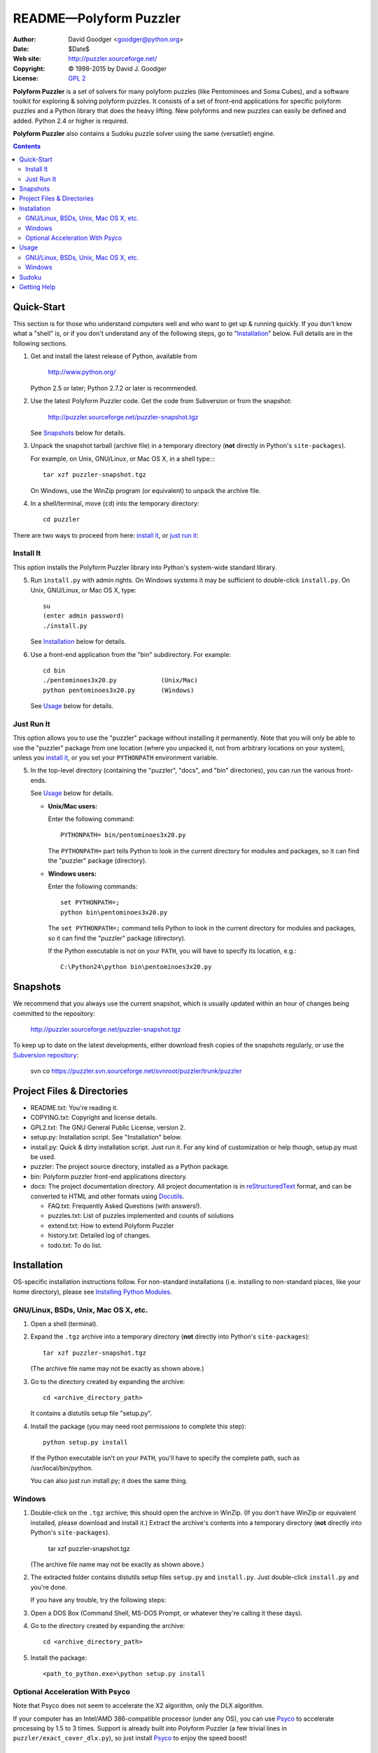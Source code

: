 .. -*- coding: utf-8 -*-

===============================
 README |---| Polyform Puzzler
===============================

:Author: David Goodger <goodger@python.org>
:Date: $Date$
:Web site: http://puzzler.sourceforge.net/
:Copyright: |c| 1998-2015 by David J. Goodger
:License: `GPL 2 <COPYING.html>`__

.. image:: https://travis-ci.org/tiwo/puzzler.svg?branch=master
    :target: https://travis-ci.org/tiwo/puzzler

.. image:: https://codecov.io/gh/tiwo/puzzler/branch/master/graph/badge.svg
    :target: https://codecov.io/gh/tiwo/puzzler

**Polyform Puzzler** is a set of solvers for many polyform puzzles
(like Pentominoes and Soma Cubes), and a software toolkit for
exploring & solving polyform puzzles.  It consists of a set of
front-end applications for specific polyform puzzles and a Python
library that does the heavy lifting.  New polyforms and new puzzles
can easily be defined and added.  Python 2.4 or higher is required.

**Polyform Puzzler** also contains a Sudoku puzzle solver using the
same (versatile!) engine.

.. contents::


Quick-Start
===========

This section is for those who understand computers well and who want
to get up & running quickly.  If you don't know what a "shell" is, or
if you don't understand any of the following steps, go to
"Installation_" below.  Full details are in the following sections.

1. Get and install the latest release of Python, available from

       http://www.python.org/

   Python 2.5 or later; Python 2.7.2 or later is recommended.

2. Use the latest Polyform Puzzler code.  Get the code from Subversion
   or from the snapshot:

       http://puzzler.sourceforge.net/puzzler-snapshot.tgz

   See Snapshots_ below for details.

3. Unpack the snapshot tarball (archive file) in a temporary directory
   (**not** directly in Python's ``site-packages``).

   For example, on Unix, GNU/Linux, or Mac OS X, in a shell type::::

       tar xzf puzzler-snapshot.tgz

   On Windows, use the WinZip program (or equivalent) to unpack the
   archive file.

4. In a shell/terminal, move (``cd``) into the temporary directory::

       cd puzzler

There are two ways to proceed from here: `install it`_, or `just run
it`_:


Install It
----------

This option installs the Polyform Puzzler library into Python's
system-wide standard library.

5. Run ``install.py`` with admin rights.  On Windows systems it may be
   sufficient to double-click ``install.py``.  On Unix, GNU/Linux, or
   Mac OS X, type::

        su
        (enter admin password)
        ./install.py

   See Installation_ below for details.

6. Use a front-end application from the "bin" subdirectory.  For
   example::

       cd bin
       ./pentominoes3x20.py            (Unix/Mac)
       python pentominoes3x20.py       (Windows)

   See Usage_ below for details.


Just Run It
-----------

This option allows you to use the "puzzler" package without installing
it permanently.  Note that you will only be able to use the "puzzler"
package from one location (where you unpacked it, not from arbitrary
locations on your system), unless you `install it`_, or you set your
``PYTHONPATH`` environment variable.

5. In the top-level directory (containing the "puzzler", "docs", and
   "bin" directories), you can run the various front-ends.

   See Usage_ below for details.

   * **Unix/Mac users:**

     Enter the following command::

         PYTHONPATH= bin/pentominoes3x20.py

     The ``PYTHONPATH=`` part tells Python to look in the current
     directory for modules and packages, so it can find the "puzzler"
     package (directory).

   * **Windows users:**

     Enter the following commands::

         set PYTHONPATH=;
         python bin\pentominoes3x20.py

     The ``set PYTHONPATH=;`` command tells Python to look in the
     current directory for modules and packages, so it can find the
     "puzzler" package (directory).

     If the Python executable is not on your ``PATH``, you will
     have to specify its location, e.g.::

         C:\Python24\python bin\pentominoes3x20.py


Snapshots
=========

We recommend that you always use the current snapshot, which is
usually updated within an hour of changes being committed to the
repository:

    http://puzzler.sourceforge.net/puzzler-snapshot.tgz

To keep up to date on the latest developments, either download fresh
copies of the snapshots regularly, or use the `Subversion
repository`_:

    svn co https://puzzler.svn.sourceforge.net/svnroot/puzzler/trunk/puzzler

.. _Subversion repository: https://sourceforge.net/svn/?group_id=7049


Project Files & Directories
===========================

* README.txt: You're reading it.

* COPYING.txt: Copyright and license details.

* GPL2.txt: The GNU General Public License, version 2.

* setup.py: Installation script.  See "Installation" below.

* install.py: Quick & dirty installation script.  Just run it.  For
  any kind of customization or help though, setup.py must be used.

* puzzler: The project source directory, installed as a Python
  package.

* bin: Polyform puzzler front-end applications directory.

* docs: The project documentation directory.  All project
  documentation is in reStructuredText_ format, and can be converted
  to HTML and other formats using Docutils_.

  - FAQ.txt: Frequently Asked Questions (with answers!).
  - puzzles.txt: List of puzzles implemented and counts of solutions
  - extend.txt: How to extend Polyform Puzzler
  - history.txt: Detailed log of changes.
  - todo.txt: To do list.

.. _reStructuredText: http://docutils.sourceforge.net/rst.html
.. _Docutils: http://docutils.sourceforge.net


Installation
============

OS-specific installation instructions follow.  For non-standard
installations (i.e. installing to non-standard places, like your home
directory), please see `Installing Python Modules
<http://docs.python.org/inst/inst.html>`_.


GNU/Linux, BSDs, Unix, Mac OS X, etc.
-------------------------------------

1. Open a shell (terminal).

2. Expand the ``.tgz`` archive into a temporary directory (**not**
   directly into Python's ``site-packages``)::

       tar xzf puzzler-snapshot.tgz

   (The archive file name may not be exactly as shown above.)

3. Go to the directory created by expanding the archive::

       cd <archive_directory_path>

   It contains a distutils setup file "setup.py".

4. Install the package (you may need root permissions to complete this
   step)::

       python setup.py install

   If the Python executable isn't on your ``PATH``, you'll have to
   specify the complete path, such as /usr/local/bin/python.

   You can also just run install.py; it does the same thing.


Windows
-------

1. Double-click on the ``.tgz`` archive; this should open the archive
   in WinZip.  (If you don't have WinZip or equivalent installed,
   please download and install it.)  Extract the archive's contents
   into a temporary directory (**not** directly into Python's
   ``site-packages``).

       tar xzf puzzler-snapshot.tgz

   (The archive file name may not be exactly as shown above.)

2. The extracted folder contains distutils setup files ``setup.py``
   and ``install.py``.  Just double-click ``install.py`` and you're
   done.

   If you have any trouble, try the following steps:

3. Open a DOS Box (Command Shell, MS-DOS Prompt, or whatever they're
   calling it these days).

4. Go to the directory created by expanding the archive::

       cd <archive_directory_path>

5. Install the package::

       <path_to_python.exe>\python setup.py install


Optional Acceleration With Psyco
--------------------------------

Note that Psyco does not seem to accelerate the X2 algorithm, only the
DLX algorithm.

If your computer has an Intel/AMD 386-compatible processor (under any
OS), you can use `Psyco <http://psyco.sourceforge.net/>`_ to
accelerate processing by 1.5 to 3 times.  Support is already built
into Polyform Puzzler (a few trivial lines in
``puzzler/exact_cover_dlx.py``), so just install Psyco_ to enjoy the
speed boost!


Usage
=====

After unpacking and installing the Polyform Puzzler package, the
applications in the ``bin`` directory can be used to solve puzzles.

All of the puzzle applications support several command-line options.
Use the "-h" or "--help" option to see a complete list.


GNU/Linux, BSDs, Unix, Mac OS X, etc.
-------------------------------------

For example, type the following commands (in a shell) to solve the
3x20 pentominoes puzzle::

    cd <archive_directory_path>
    bin/pentominoes-3x20.py


Windows
-------

For example, type the following commands (in a command prompt window)
to solve the 3x20 pentominoes puzzle::

    cd <archive_directory_path>
    python bin\pentominoes-3x20.py

If you just double-click on the puzzle application, it will run, but
the output window will disappear as soon as the puzzle finishes.

You may want to redirect the output to a file, since the Windows
command prompt limits the number of output lines it remembers.  Do
this::

    python bin\pentominoes-3x20.py > output.txt

(Choose any name you like for your output file.)

Alternatively, right-click on the puzzle application file, choose
"Edit with IDLE", then choose "Run script" from the "Edit" menu (or
hit Ctrl+F5).


Sudoku
======

To solve a 9x9 Sudoku puzzle, use the ``bin/sudoku.py`` front end
command as described the Usage_ section above.  You must supply a
Sudoku starting position, either by providing (on the command line)
the name of the file containing the position, or by typing in the
starting position at the prompt.  Examples:

* Supply the name of a file containing the starting position::

      bin/sudoku.py start.txt

* Supply the starting position at the prompt::

      bin/sudoku.py

      Enter a 9x9 Sudoku starting position: either 9 lines of 9 columns
      or 1 big line, "." or "0" for empty squares, spaces optional.
      Ctrl-D (on Linux/Mac), Ctrl-Z + Enter (on Windows) to end:

      ... enter starting position here ...

Starting positions must use periods (".") or zeros ("0") to represent
empty squares, and must be in one of the following formats:

* 9 lines of 9 columns, with or without spaces between digits::

     4 . . . . . 8 . 5
     . 3 . . . . . . .
     . . . 7 . . . . .
     . 2 . . . . . 6 .
     . . . . 8 . 4 . .
     . . . . 1 . . . .
     . . . 6 . 3 . 7 .
     5 . . 2 . . . . .
     1 . 4 . . . . . .

     4.....8.5
     .3.......
     ...7.....
     .2.....6.
     ....8.4..
     ....1....
     ...6.3.7.
     5..2.....
     1.4......

  Blank lines and spaces may be used to separate blocks::

     4.. ... 8.5
     .3. ... ...
     ... 7.. ...

     .2. ... .6.
     ... .8. 4..
     ... .1. ...

     ... 6.3 .7.
     5.. 2.. ...
     1.4 ... ...

* Dividing-line characters may be used to clarify the diagram ("- | +"
  are simply ignored)::

     4 . . | . . . | 8 . 5
     . 3 . | . . . | . . .
     . . . | 7 . . | . . .
     ------+-------+------
     . 2 . | . . . | . 6 .
     . . . | . 8 . | 4 . .
     . . . | . 1 . | . . .
     ------+-------+------
     . . . | 6 . 3 | . 7 .
     5 . . | 2 . . | . . .
     1 . 4 | . . . | . . .

* All on one line, with or without spaces between digits::

    4.....8.5.3..........7......2.....6.....8.4......1.......6.3.7.5..2.....1.4......

    4.....8.5 .3....... ...7..... .2.....6. ....8.4.. ....1.... ...6.3.7. 5..2..... 1.4......


Getting Help
============

If you have questions or need assistance with Polyform Puzzler, please
post a message to the Puzzler-Users mailing list
(puzzler-users@lists.sourceforge.net).  Please subscribe_ if possible;
messages from non-subscribers will be held for approval.

`Bug reports`_, patches_, and other contributions are welcome!

.. _subscribe:
   https://lists.sourceforge.net/lists/listinfo/puzzler-users
.. _Bug reports:
   http://sourceforge.net/tracker/?group_id=7049&atid=107049
.. _patches:
   http://sourceforge.net/tracker/?group_id=7049&atid=307049

.. |---| unicode:: U+2014  .. em dash
   :trim:
.. |c| unicode:: U+00A9 .. copyright sign
.. |x| unicode:: U+00D7 .. multiplication sign
   :trim:


..
   Local Variables:
   mode: indented-text
   indent-tabs-mode: nil
   sentence-end-double-space: t
   fill-column: 70
   End:
